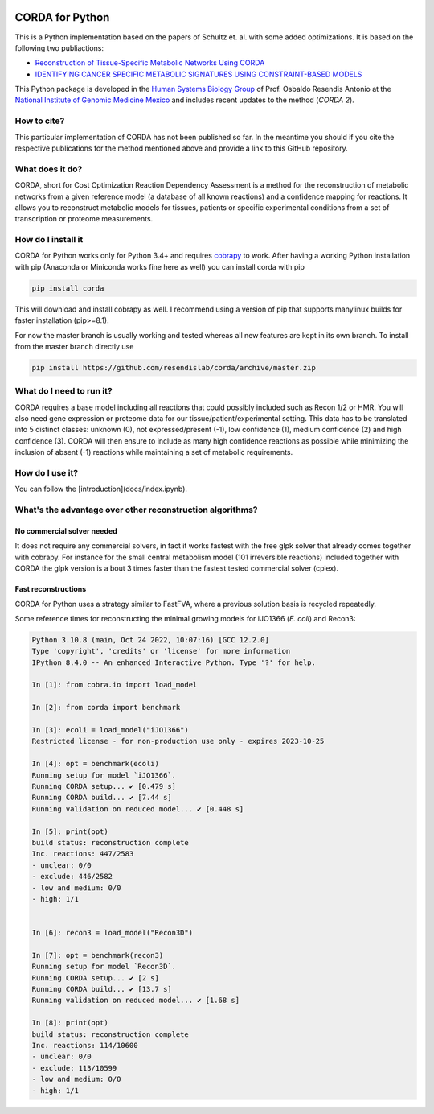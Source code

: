 |actions| |codecov.io|

CORDA for Python
================

This is a Python implementation based on the papers of Schultz et. al. with
some added optimizations. It is based on the following two publiactions:

- `Reconstruction of Tissue-Specific Metabolic Networks Using
  CORDA <http://journals.plos.org/ploscompbiol/article/authors?id=10.1371%2Fjournal.pcbi.1004808>`_
- `IDENTIFYING CANCER SPECIFIC METABOLIC SIGNATURES USING CONSTRAINT-BASED MODELS
  <http://dx.doi.org/10.1142/9789813207813_0045>`_

This Python package is developed in the
`Human Systems Biology Group <https://resendislab.github.io>`_ of
Prof. Osbaldo Resendis Antonio at the `National Institute of Genomic
Medicine Mexico <https://inmegen.gob.mx>`_ and includes recent updates to
the method (*CORDA 2*).


How to cite?
------------

This particular implementation of CORDA has not been published so far. In the
meantime you should if you cite the respective publications for the method
mentioned above and provide a link to this GitHub repository.

What does it do?
----------------

CORDA, short for Cost Optimization Reaction Dependency Assessment is a
method for the reconstruction of metabolic networks from a given
reference model (a database of all known reactions) and a confidence
mapping for reactions. It allows you to reconstruct metabolic models for
tissues, patients or specific experimental conditions from a set of
transcription or proteome measurements.

How do I install it
-------------------

CORDA for Python works only for Python 3.4+ and requires
`cobrapy <http://github.com/opencobra/cobrapy>`__ to work. After having
a working Python installation with pip (Anaconda or Miniconda works fine
here as well) you can install corda with pip

.. code:: bash

    pip install corda

This will download and install cobrapy as well. I recommend using a
version of pip that supports manylinux builds for faster installation
(pip>=8.1).

For now the master branch is usually working and tested whereas all new
features are kept in its own branch. To install from the master branch
directly use

.. code:: bash

    pip install https://github.com/resendislab/corda/archive/master.zip

What do I need to run it?
-------------------------

CORDA requires a base model including all reactions that could possibly
included such as Recon 1/2 or HMR. You will also need gene expression or
proteome data for our tissue/patient/experimental setting. This data has
to be translated into 5 distinct classes: unknown (0), not
expressed/present (-1), low confidence (1), medium confidence (2) and
high confidence (3). CORDA will then ensure to include as many high
confidence reactions as possible while minimizing the inclusion of
absent (-1) reactions while maintaining a set of metabolic requirements.

How do I use it?
----------------

You can follow the [introduction](docs/index.ipynb).

What's the advantage over other reconstruction algorithms?
----------------------------------------------------------

No commercial solver needed
***************************

It does not require any commercial solvers, in fact it works fastest
with the free glpk solver that already comes together with cobrapy.
For instance for the small central metabolism model (101 irreversible
reactions) included together with CORDA the glpk version is a bout 3 times
faster than the fastest tested commercial solver (cplex).

Fast reconstructions
********************

CORDA for Python uses a strategy similar to FastFVA, where
a previous solution basis is recycled repeatedly.

Some reference times for reconstructing the minimal growing models for
iJO1366 (*E. coli*) and Recon3:

.. code::

    Python 3.10.8 (main, Oct 24 2022, 10:07:16) [GCC 12.2.0]
    Type 'copyright', 'credits' or 'license' for more information
    IPython 8.4.0 -- An enhanced Interactive Python. Type '?' for help.

    In [1]: from cobra.io import load_model

    In [2]: from corda import benchmark

    In [3]: ecoli = load_model("iJO1366")
    Restricted license - for non-production use only - expires 2023-10-25

    In [4]: opt = benchmark(ecoli)
    Running setup for model `iJO1366`.
    Running CORDA setup... ✔ [0.479 s]
    Running CORDA build... ✔ [7.44 s]
    Running validation on reduced model... ✔ [0.448 s]

    In [5]: print(opt)
    build status: reconstruction complete
    Inc. reactions: 447/2583
    - unclear: 0/0
    - exclude: 446/2582
    - low and medium: 0/0
    - high: 1/1


    In [6]: recon3 = load_model("Recon3D")

    In [7]: opt = benchmark(recon3)
    Running setup for model `Recon3D`.
    Running CORDA setup... ✔ [2 s]
    Running CORDA build... ✔ [13.7 s]
    Running validation on reduced model... ✔ [1.68 s]

    In [8]: print(opt)
    build status: reconstruction complete
    Inc. reactions: 114/10600
    - unclear: 0/0
    - exclude: 113/10599
    - low and medium: 0/0
    - high: 1/1

.. |actions| image:: https://github.com/resendislab/corda/actions/workflows/pythonpackage.yml/badge.svg
   :target: https://github.com/resendislab/corda/actions/workflows/pythonpackage.yml
.. |codecov.io| image:: https://codecov.io/github/resendislab/corda/coverage.svg?branch=main
   :target: https://codecov.io/github/resendislab/corda?branch=main
